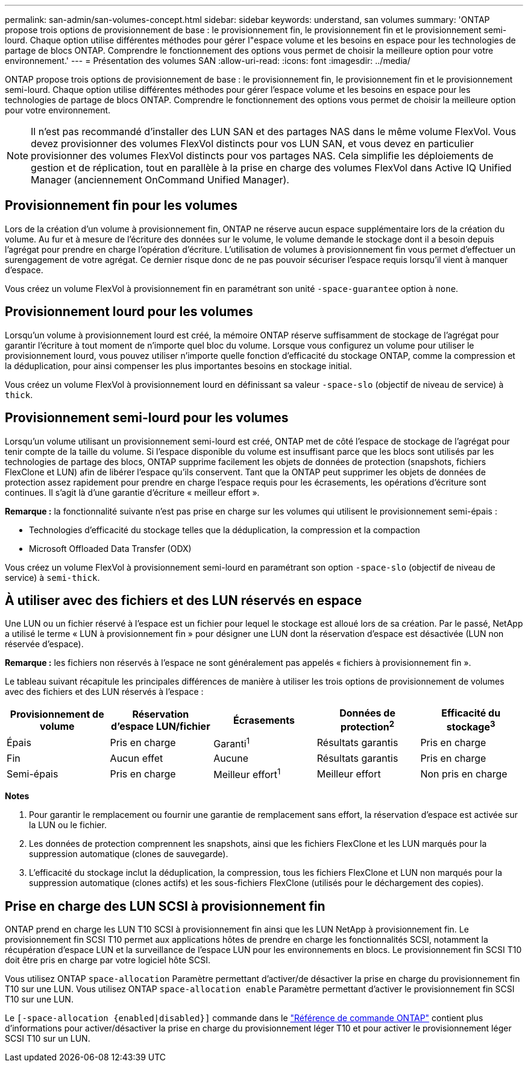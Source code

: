 ---
permalink: san-admin/san-volumes-concept.html 
sidebar: sidebar 
keywords: understand, san volumes 
summary: 'ONTAP propose trois options de provisionnement de base : le provisionnement fin, le provisionnement fin et le provisionnement semi-lourd. Chaque option utilise différentes méthodes pour gérer l"espace volume et les besoins en espace pour les technologies de partage de blocs ONTAP. Comprendre le fonctionnement des options vous permet de choisir la meilleure option pour votre environnement.' 
---
= Présentation des volumes SAN
:allow-uri-read: 
:icons: font
:imagesdir: ../media/


[role="lead"]
ONTAP propose trois options de provisionnement de base : le provisionnement fin, le provisionnement fin et le provisionnement semi-lourd. Chaque option utilise différentes méthodes pour gérer l'espace volume et les besoins en espace pour les technologies de partage de blocs ONTAP. Comprendre le fonctionnement des options vous permet de choisir la meilleure option pour votre environnement.

[NOTE]
====
Il n'est pas recommandé d'installer des LUN SAN et des partages NAS dans le même volume FlexVol. Vous devez provisionner des volumes FlexVol distincts pour vos LUN SAN, et vous devez en particulier provisionner des volumes FlexVol distincts pour vos partages NAS. Cela simplifie les déploiements de gestion et de réplication, tout en parallèle à la prise en charge des volumes FlexVol dans Active IQ Unified Manager (anciennement OnCommand Unified Manager).

====


== Provisionnement fin pour les volumes

Lors de la création d'un volume à provisionnement fin, ONTAP ne réserve aucun espace supplémentaire lors de la création du volume. Au fur et à mesure de l'écriture des données sur le volume, le volume demande le stockage dont il a besoin depuis l'agrégat pour prendre en charge l'opération d'écriture. L'utilisation de volumes à provisionnement fin vous permet d'effectuer un surengagement de votre agrégat. Ce dernier risque donc de ne pas pouvoir sécuriser l'espace requis lorsqu'il vient à manquer d'espace.

Vous créez un volume FlexVol à provisionnement fin en paramétrant son unité `-space-guarantee` option à `none`.



== Provisionnement lourd pour les volumes

Lorsqu'un volume à provisionnement lourd est créé, la mémoire ONTAP réserve suffisamment de stockage de l'agrégat pour garantir l'écriture à tout moment de n'importe quel bloc du volume. Lorsque vous configurez un volume pour utiliser le provisionnement lourd, vous pouvez utiliser n'importe quelle fonction d'efficacité du stockage ONTAP, comme la compression et la déduplication, pour ainsi compenser les plus importantes besoins en stockage initial.

Vous créez un volume FlexVol à provisionnement lourd en définissant sa valeur `-space-slo` (objectif de niveau de service) à `thick`.



== Provisionnement semi-lourd pour les volumes

Lorsqu'un volume utilisant un provisionnement semi-lourd est créé, ONTAP met de côté l'espace de stockage de l'agrégat pour tenir compte de la taille du volume. Si l'espace disponible du volume est insuffisant parce que les blocs sont utilisés par les technologies de partage des blocs, ONTAP supprime facilement les objets de données de protection (snapshots, fichiers FlexClone et LUN) afin de libérer l'espace qu'ils conservent. Tant que la ONTAP peut supprimer les objets de données de protection assez rapidement pour prendre en charge l'espace requis pour les écrasements, les opérations d'écriture sont continues. Il s'agit là d'une garantie d'écriture « meilleur effort ».

*Remarque :* la fonctionnalité suivante n'est pas prise en charge sur les volumes qui utilisent le provisionnement semi-épais :

* Technologies d'efficacité du stockage telles que la déduplication, la compression et la compaction
* Microsoft Offloaded Data Transfer (ODX)


Vous créez un volume FlexVol à provisionnement semi-lourd en paramétrant son option `-space-slo` (objectif de niveau de service) à `semi-thick`.



== À utiliser avec des fichiers et des LUN réservés en espace

Une LUN ou un fichier réservé à l'espace est un fichier pour lequel le stockage est alloué lors de sa création. Par le passé, NetApp a utilisé le terme « LUN à provisionnement fin » pour désigner une LUN dont la réservation d'espace est désactivée (LUN non réservée d'espace).

*Remarque :* les fichiers non réservés à l'espace ne sont généralement pas appelés « fichiers à provisionnement fin ».

Le tableau suivant récapitule les principales différences de manière à utiliser les trois options de provisionnement de volumes avec des fichiers et des LUN réservés à l'espace :

[cols="5*"]
|===
| Provisionnement de volume | Réservation d'espace LUN/fichier | Écrasements | Données de protection^2^ | Efficacité du stockage^3^ 


 a| 
Épais
 a| 
Pris en charge
 a| 
Garanti^1^
 a| 
Résultats garantis
 a| 
Pris en charge



 a| 
Fin
 a| 
Aucun effet
 a| 
Aucune
 a| 
Résultats garantis
 a| 
Pris en charge



 a| 
Semi-épais
 a| 
Pris en charge
 a| 
Meilleur effort^1^
 a| 
Meilleur effort
 a| 
Non pris en charge

|===
*Notes*

. Pour garantir le remplacement ou fournir une garantie de remplacement sans effort, la réservation d'espace est activée sur la LUN ou le fichier.
. Les données de protection comprennent les snapshots, ainsi que les fichiers FlexClone et les LUN marqués pour la suppression automatique (clones de sauvegarde).
. L'efficacité du stockage inclut la déduplication, la compression, tous les fichiers FlexClone et LUN non marqués pour la suppression automatique (clones actifs) et les sous-fichiers FlexClone (utilisés pour le déchargement des copies).




== Prise en charge des LUN SCSI à provisionnement fin

ONTAP prend en charge les LUN T10 SCSI à provisionnement fin ainsi que les LUN NetApp à provisionnement fin. Le provisionnement fin SCSI T10 permet aux applications hôtes de prendre en charge les fonctionnalités SCSI, notamment la récupération d'espace LUN et la surveillance de l'espace LUN pour les environnements en blocs. Le provisionnement fin SCSI T10 doit être pris en charge par votre logiciel hôte SCSI.

Vous utilisez ONTAP `space-allocation` Paramètre permettant d'activer/de désactiver la prise en charge du provisionnement fin T10 sur une LUN. Vous utilisez ONTAP `space-allocation enable` Paramètre permettant d'activer le provisionnement fin SCSI T10 sur une LUN.

Le  `[-space-allocation {enabled|disabled}]` commande dans le link:https://docs.netapp.com/us-en/ontap-cli/["Référence de commande ONTAP"^] contient plus d'informations pour activer/désactiver la prise en charge du provisionnement léger T10 et pour activer le provisionnement léger SCSI T10 sur un LUN.
